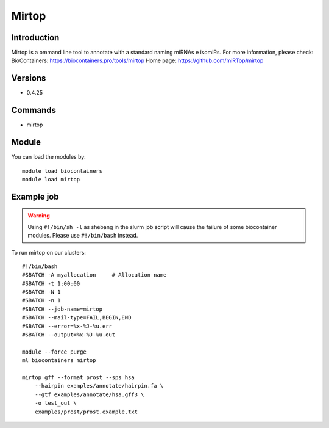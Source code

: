 .. _backbone-label:

Mirtop
==============================

Introduction
~~~~~~~~
Mirtop is a ommand line tool to annotate with a standard naming miRNAs e isomiRs.
For more information, please check:
BioContainers: https://biocontainers.pro/tools/mirtop 
Home page: https://github.com/miRTop/mirtop

Versions
~~~~~~~~
- 0.4.25

Commands
~~~~~~~
- mirtop

Module
~~~~~~~~
You can load the modules by::

    module load biocontainers
    module load mirtop

Example job
~~~~~
.. warning::
    Using ``#!/bin/sh -l`` as shebang in the slurm job script will cause the failure of some biocontainer modules. Please use ``#!/bin/bash`` instead.

To run mirtop on our clusters::

    #!/bin/bash
    #SBATCH -A myallocation     # Allocation name
    #SBATCH -t 1:00:00
    #SBATCH -N 1
    #SBATCH -n 1
    #SBATCH --job-name=mirtop
    #SBATCH --mail-type=FAIL,BEGIN,END
    #SBATCH --error=%x-%J-%u.err
    #SBATCH --output=%x-%J-%u.out

    module --force purge
    ml biocontainers mirtop

    mirtop gff --format prost --sps hsa 
        --hairpin examples/annotate/hairpin.fa \
        --gtf examples/annotate/hsa.gff3 \
        -o test_out \
        examples/prost/prost.example.txt
